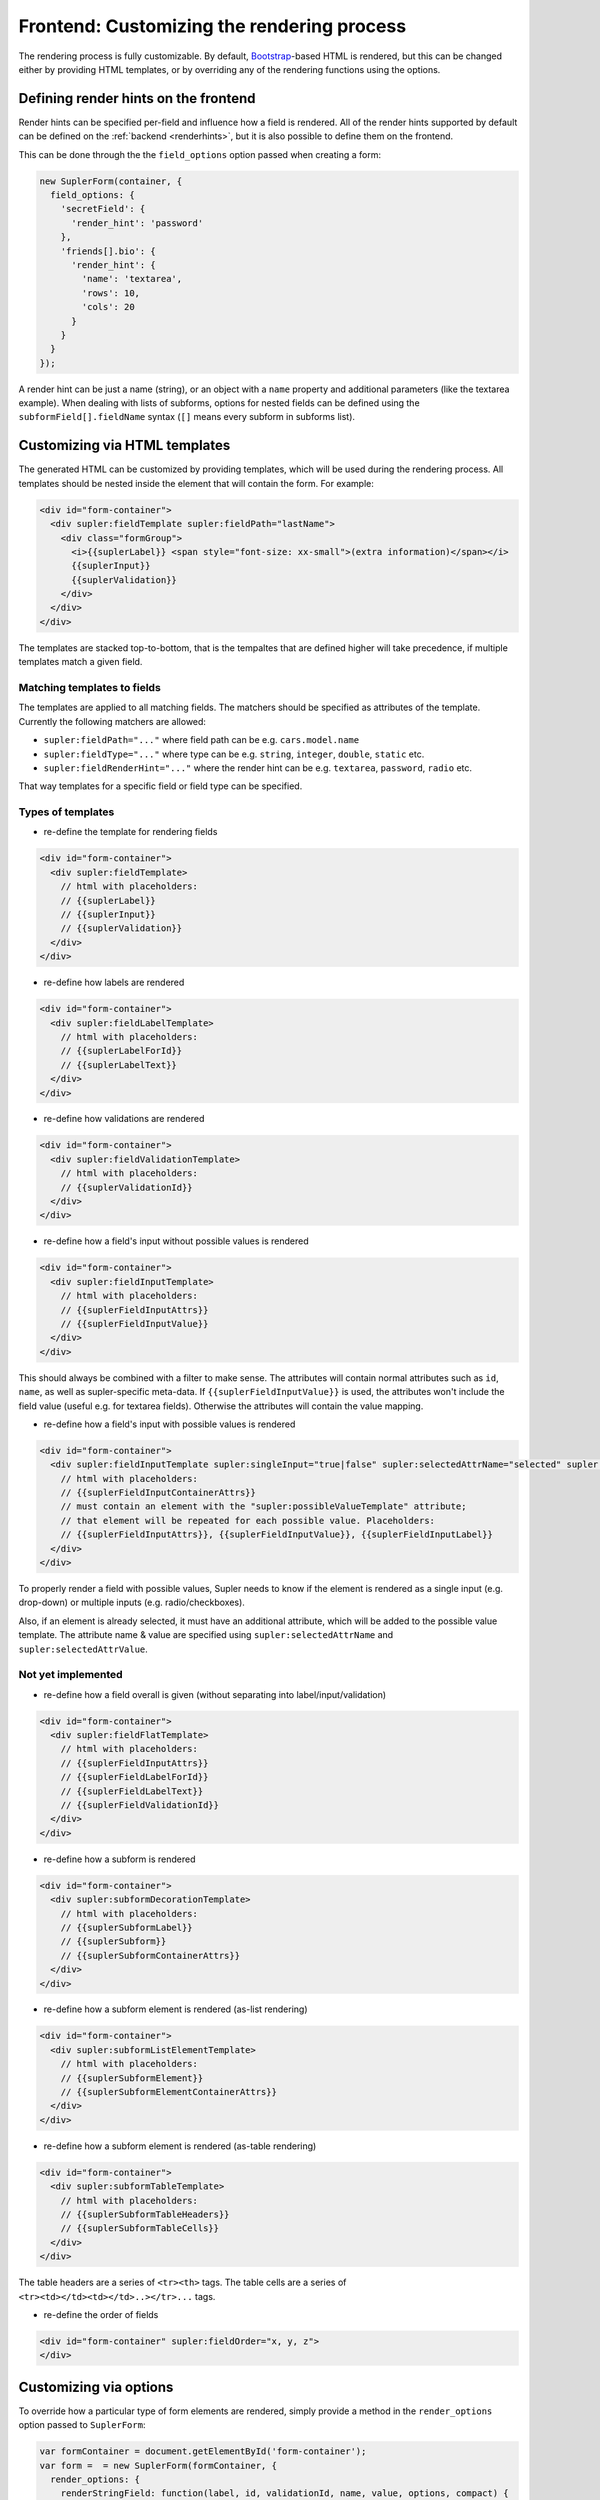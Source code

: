 Frontend: Customizing the rendering process
===========================================

The rendering process is fully customizable. By default, `Bootstrap <http://getbootstrap.com/>`_-based HTML is rendered,
but this can be changed either by providing HTML templates, or by overriding any of the rendering functions using the
options.

Defining render hints on the frontend
-------------------------------------

Render hints can be specified per-field and influence how a field is rendered. All of the render hints supported by
default can be defined on the :ref:`backend <renderhints>`, but it is also possible to define them on the frontend.

This can be done through the the ``field_options`` option passed when creating a form:

.. code-block:: javascript

  new SuplerForm(container, {
    field_options: {
      'secretField': {
        'render_hint': 'password'
      },
      'friends[].bio': {
        'render_hint': {
          'name': 'textarea',
          'rows': 10,
          'cols': 20
        }
      }
    }
  });

A render hint can be just a name (string), or an object with a ``name`` property and additional parameters (like
the textarea example). When dealing with lists of subforms, options for nested fields can be defined using the
``subformField[].fieldName`` syntax (``[]`` means every subform in subforms list).

Customizing via HTML templates
------------------------------

The generated HTML can be customized by providing templates, which will be used during the rendering process. All
templates should be nested inside the element that will contain the form. For example:

.. code-block:: html
 
  <div id="form-container">
    <div supler:fieldTemplate supler:fieldPath="lastName">
      <div class="formGroup">
        <i>{{suplerLabel}} <span style="font-size: xx-small">(extra information)</span></i>
        {{suplerInput}}
        {{suplerValidation}}
      </div>
    </div>
  </div>

The templates are stacked top-to-bottom, that is the tempaltes that are defined higher will take precedence, if
multiple templates match a given field.

Matching templates to fields
^^^^^^^^^^^^^^^^^^^^^^^^^^^^

The templates are applied to all matching fields. The matchers should be specified as attributes of the template.
Currently the following matchers are allowed:

* ``supler:fieldPath="..."`` where field path can be e.g. ``cars.model.name``
* ``supler:fieldType="..."`` where type can be e.g. ``string``, ``integer``, ``double``, ``static`` etc.
* ``supler:fieldRenderHint="..."`` where the render hint can be e.g. ``textarea``, ``password``, ``radio`` etc.

That way templates for a specific field or field type can be specified.

Types of templates
^^^^^^^^^^^^^^^^^^

* re-define the template for rendering fields

.. code-block:: html
 
  <div id="form-container">
    <div supler:fieldTemplate>
      // html with placeholders:
      // {{suplerLabel}}
      // {{suplerInput}}
      // {{suplerValidation}}
    </div>
  </div>

* re-define how labels are rendered

.. code-block:: html
 
  <div id="form-container">
    <div supler:fieldLabelTemplate>
      // html with placeholders:
      // {{suplerLabelForId}}
      // {{suplerLabelText}}
    </div>
  </div>

* re-define how validations are rendered

.. code-block:: html
 
  <div id="form-container">
    <div supler:fieldValidationTemplate>
      // html with placeholders:
      // {{suplerValidationId}}
    </div>
  </div>

* re-define how a field's input without possible values is rendered

.. code-block:: html
 
  <div id="form-container">
    <div supler:fieldInputTemplate>
      // html with placeholders:
      // {{suplerFieldInputAttrs}}
      // {{suplerFieldInputValue}}
    </div>
  </div>

This should always be combined with a filter to make sense. The attributes will contain normal attributes such
as ``id``, ``name``, as well as supler-specific meta-data. If ``{{suplerFieldInputValue}}`` is used,
the attributes won't include the field value (useful e.g. for textarea fields). Otherwise the attributes will
contain the value mapping.

* re-define how a field's input with possible values is rendered

.. code-block:: html
 
  <div id="form-container">
    <div supler:fieldInputTemplate supler:singleInput="true|false" supler:selectedAttrName="selected" supler:selectedAttrValue="selected">
      // html with placeholders:
      // {{suplerFieldInputContainerAttrs}}
      // must contain an element with the "supler:possibleValueTemplate" attribute;
      // that element will be repeated for each possible value. Placeholders:
      // {{suplerFieldInputAttrs}}, {{suplerFieldInputValue}}, {{suplerFieldInputLabel}}
    </div>
  </div>

To properly render a field with possible values, Supler needs to know if the element is rendered as a single input
(e.g. drop-down) or multiple inputs (e.g. radio/checkboxes).

Also, if an element is already selected, it must have an additional attribute, which will be added to the possible
value template. The attribute name & value are specified using ``supler:selectedAttrName`` and
``supler:selectedAttrValue``.

Not yet implemented
^^^^^^^^^^^^^^^^^^^

* re-define how a field overall is given (without separating into label/input/validation)

.. code-block:: html
 
  <div id="form-container">
    <div supler:fieldFlatTemplate>
      // html with placeholders:
      // {{suplerFieldInputAttrs}}
      // {{suplerFieldLabelForId}}
      // {{suplerFieldLabelText}}
      // {{suplerFieldValidationId}}
    </div>
  </div>

* re-define how a subform is rendered

.. code-block:: html
 
  <div id="form-container">
    <div supler:subformDecorationTemplate>
      // html with placeholders:
      // {{suplerSubformLabel}}
      // {{suplerSubform}}
      // {{suplerSubformContainerAttrs}}
    </div>
  </div>

* re-define how a subform element is rendered (as-list rendering)

.. code-block:: html
 
  <div id="form-container">
    <div supler:subformListElementTemplate>
      // html with placeholders:
      // {{suplerSubformElement}}
      // {{suplerSubformElementContainerAttrs}}
    </div>
  </div>

* re-define how a subform element is rendered (as-table rendering)

.. code-block:: html

  <div id="form-container">
    <div supler:subformTableTemplate>
      // html with placeholders:
      // {{suplerSubformTableHeaders}}
      // {{suplerSubformTableCells}}
    </div>
  </div>

The table headers are a series of ``<tr><th>`` tags.
The table cells are a series of ``<tr><td></td><td></td>..></tr>...`` tags.

* re-define the order of fields
 
.. code-block:: html

  <div id="form-container" supler:fieldOrder="x, y, z">
  </div>

Customizing via options
-----------------------

To override how a particular type of form elements are rendered, simply provide a method in the ``render_options``
option passed to ``SuplerForm``:
 
.. code-block:: javascript 

  var formContainer = document.getElementById('form-container');
  var form =  = new SuplerForm(formContainer, {
    render_options: {
      renderStringField: function(label, id, validationId, name, value, options, compact) {
        return someHtml;
      }
    }
  });
  form.render(formJson); // formJson is received from the server

Methods available for overriding:
 
.. code-block:: javascript 

  // basic types
  renderStringField: (fieldData: FieldData, options: any, compact: boolean): string
  renderIntegerField: (fieldData: FieldData, options: any, compact: boolean): string
  renderDoubleField: (fieldData: FieldData, options: any, compact: boolean): string
  renderPasswordField: (fieldData: FieldData, compact: boolean): string
  renderTextareaField: (fieldData: FieldData, compact: boolean): string
  renderMultiChoiceCheckboxField: (fieldData: FieldData, possibleValues: SelectValue[], options: any, compact: boolean): string
  renderMultiChoiceSelectField: (fieldData: FieldData, possibleValues: SelectValue[], options: any, compact: boolean): string
  renderSingleChoiceRadioField: (fieldData: FieldData, possibleValues: SelectValue[], options: any, compact: boolean): string
  renderSingleChoiceSelectField: (fieldData: FieldData, possibleValues: SelectValue[], options: any, compact: boolean): string
  renderActionField: (fieldData: FieldData, options: any, compact: boolean): string
  
  // templates
  // [label] [input] [validation]
  renderField: (input: string, fieldData: FieldData, compact: boolean) => string
  renderLabel: (forId: string, label: string) => string
  renderValidation: (validationId: string) => string
  
  renderStaticField: (label: string, id: string, validationId: string, value: any, compact: boolean) => string
  renderStaticText: (text: string) => string
  
  renderSubformDecoration: (subform: string, label: string, id: string, name: string) => string
  renderSubformListElement: (subformElement: string, options: any) => string;
  renderSubformTable: (tableHeaders: string[], cells: string[][], elementOptions: any) => string;
  
  // html form elements
  renderHtmlInput: (inputType: string, value: any, options: any) => string
  renderHtmlSelect: (value: number, possibleValues: SelectValue[], options: any) => string
  renderHtmlRadios: (value: any, possibleValues: SelectValue[], options: any) => string
  renderHtmlCheckboxes: (value: any, possibleValues: SelectValue[], options: any) => string
  renderHtmlTextarea: (value: string, options: any) => string
  
  // misc
  additionalFieldOptions: () => any
